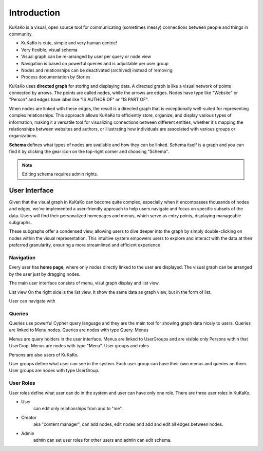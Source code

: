 Introduction
========================================

.. centered:: KuKaKo: Make your organisation browseable!



KuKaKo is a visual, open source tool for communicating (sometimes messy) connections between people and things in community.


* KuKaKo is cute, simple and very human centric!
* Very flexible, visual schema
* Visual graph can be re-arranged by user per query or node view
* Navigation is based on powerful queries and is adjustable per user group
* Nodes and relationships can be deactivated (archived) instead of removing
* Process documentation by Stories

.. image:: images/homepage.png

KuKaKo uses **directed graph** for storing and displaying data. A directed graph is like a visual network of points connected by arrows. The points are called nodes, while the arrows are edges. Nodes have type like "Website" or "Person" and edges have label like "IS AUTHOR OF" or "IS PART OF".

When nodes are linked with these edges, the result is a directed graph that is exceptionally well-suited for representing complex relationships. This approach allows KuKaKo to efficiently store, organize, and display various types of information, making it a versatile tool for visualizing connections between different entities, whether it's mapping the relationships between websites and authors, or illustrating how individuals are associated with various groups or organizations.

**Schema** defines what types of nodes are available and how they can be linked. Schema itself is a graph and you can find it by clicking the gear icon on the top-right corner and choosing "Schema".


.. image:: images/schema.jpg

.. note::

    Editing schema requires admin rights.




User Interface
^^^^^^^^^^^^^^^^^

Given that the visual graph in KuKaKo can become quite complex, especially when it encompasses thousands of nodes and edges, we've implemented a user-friendly approach to help users navigate and focus on specific subsets of the data. Users will find their personalized homepages and menus, which serve as entry points, displaying manageable subgraphs. 

These subgraphs offer a condensed view, allowing users to dive deeper into the graph by simply double-clicking on nodes within the visual representation. This intuitive system empowers users to explore and interact with the data at their preferred granularity, ensuring a more streamlined and efficient experience.


Navigation
----------

Every user has **home page**, where only nodes directly linked to the user are displayed. The visual graph can be arranged by the user just by dragging nodes.


The main user interface consists of menu, visul graph display and list view. 

List view
On the right side is the list view. It show the same data as graph view, but in the form of list.

User can navigate with 


Queries
--------

Queries use powerful Cypher query language and they are the main tool for showing graph data nicely to users. Queries are linked to Menu nodes. Queries are nodes with type Query.
Menus

Menus are query holders in the user interface. Menus are linked to UserGroups and are visible only Persons within that UserGrop. Menus are nodes with type "Menu".
User groups and roles

Persons are also users of KuKaKo.


User groups define what user can see in the system. Each user group can have their own menus and queries on them. User groups are nodes with type UserGroup.

User Roles
----------

User roles define what user can do in the system and user can have only one role. There are three user roles in KuKaKo.

* User
    can edit only relationships from and to "me". 
* Creator 
    aka "content manager", can add nodes, edit nodes and add and edit all edges between nodes.
* Admin 
    admin can set user roles for other users and admin can edit schema.





